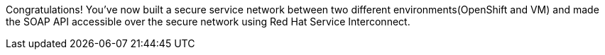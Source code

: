 Congratulations! You've now built a secure service network between two different environments(OpenShift and VM) and made the SOAP API accessible over the secure network using Red Hat Service Interconnect. 